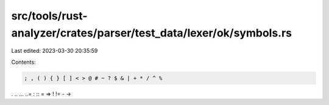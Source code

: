 src/tools/rust-analyzer/crates/parser/test_data/lexer/ok/symbols.rs
===================================================================

Last edited: 2023-03-30 20:35:59

Contents:

.. code-block:: rs

    ; , ( ) { } [ ] < > @ # ~ ? $ & | + * / ^ %
. .. ... ..=
: ::
= =>
! !=
- ->


